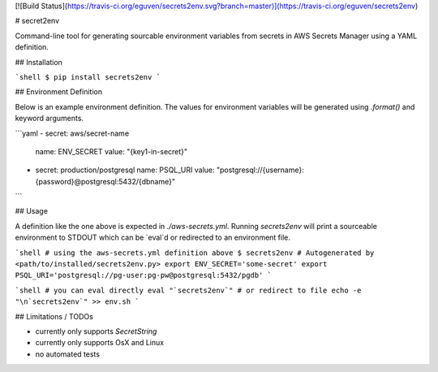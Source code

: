[![Build Status](https://travis-ci.org/eguven/secrets2env.svg?branch=master)](https://travis-ci.org/eguven/secrets2env)

# secret2env

Command-line tool for generating sourcable environment variables from secrets in AWS Secrets Manager
using a YAML definition.

## Installation

```shell
$ pip install secrets2env
```

## Environment Definition

Below is an example environment definition. The values for environment variables will be generated
using `.format()` and keyword arguments.

```yaml
- secret: aws/secret-name
  name: ENV_SECRET
  value: "{key1-in-secret}"
- secret: production/postgresql
  name: PSQL_URI
  value: "postgresql://{username}:{password}@postgresql:5432/{dbname}"
```

## Usage

A definition like the one above is expected in `./aws-secrets.yml`. Running `secrets2env` will
print a sourceable environment to STDOUT which can be `eval`d or redirected to an environment file.

```shell
# using the aws-secrets.yml definition above
$ secrets2env
# Autogenerated by <path/to/installed/secrets2env.py>
export ENV_SECRET='some-secret'
export PSQL_URI='postgresql://pg-user:pg-pw@postgresql:5432/pgdb'
```

```shell
# you can eval directly
eval "`secrets2env`"
# or redirect to file
echo -e "\n`secrets2env`" >> env.sh
```

## Limitations / TODOs

* currently only supports `SecretString`
* currently only supports OsX and Linux
* no automated tests


